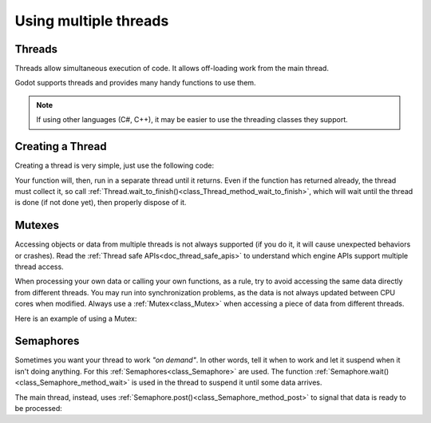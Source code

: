 .. _doc_using_multiple_threads:

Using multiple threads
======================

Threads
-------

Threads allow simultaneous execution of code. It allows off-loading work from the main thread.

Godot supports threads and provides many handy functions to use them.

.. note:: If using other languages (C#, C++), it may be easier to use the threading classes they support.

Creating a Thread
-----------------

Creating a thread is very simple, just use the following code:

.. tabs::
 .. code-tab:: gdscript GDScript

    var thread

    # The thread will start here.
    func _ready():
        thread = Thread.new()
        # third argument is optional userdata, it can be any variable
        thread.start(self,"_thread_function","Wafflecopter")

    # Run here and exit
    # The argument is the userdata passed from start()
    # If no argument was passed, this one still needs to
    # Be here and it will be null.
    func _thread_function(userdata):
        # Print the userdata ("Wafflecopter")
        print("I'm a thread! Userdata is: ",userdata)

    # Thread must be disposed (or "Joined"), for portability
    func _exit_tree():
        thread.wait_to_finish()

Your function will, then, run in a separate thread until it returns.
Even if the function has returned already, the thread must collect it, so call
:ref:`Thread.wait_to_finish()<class_Thread_method_wait_to_finish>`, which will wait until the
thread is done (if not done yet), then properly dispose of it.

Mutexes
-------

Accessing objects or data from multiple threads is not always supported (if you do it, it will
cause unexpected behaviors or crashes). Read the :ref:`Thread safe APIs<doc_thread_safe_apis>`
to understand which engine APIs support multiple thread access.

When processing your own data or calling your own functions, as a rule, try to avoid accessing
the same data directly from different threads. You may run into synchronization problems, as the
data is not always updated between CPU cores when modified.
Always use a :ref:`Mutex<class_Mutex>` when accessing a piece of data from different threads.

Here is an example of using a Mutex:

.. tabs::
 .. code-tab:: gdscript GDScript

    var counter = 0
    var mutex
    var thread

    # The thread will start here.
    func _ready():
        mutex = Mutex.new()
        thread = Thread.new()
        thread.start(self, "_thread_function")
        
        # Increase value, protect it with Mutex.
        mutex.lock()
        counter += 1
        mutex.unlock()

    # Increment the value from the thread, too.
    func _thread_function(userdata):
        mutex.lock()
        counter += 1
        mutex.unlock()

    # Thread must be disposed (or "joined"), for portability.
    func _exit_tree():
        thread.wait_to_finish()
        print("Counter is: ", counter) # Should be 2.

Semaphores
----------

Sometimes you want your thread to work *"on demand"*. In other words, tell it when to work
and let it suspend when it isn't doing anything.
For this :ref:`Semaphores<class_Semaphore>` are used. The function :ref:`Semaphore.wait()<class_Semaphore_method_wait>`
is used in the thread to suspend it until some data arrives.

The main thread, instead, uses :ref:`Semaphore.post()<class_Semaphore_method_post>` to signal that data is ready to be processed:

.. tabs::
 .. code-tab:: gdscript GDScript

    var counter = 0
    var mutex
    var semaphore
    var thread
    var exit_thread = false

    # The thread will start here.
    func _ready():
        mutex = Mutex.new()
        semaphore = Semaphore.new()
        exit_thread = false

        thread = Thread.new()
        thread.start(self, "_thread_function")

    func _thread_function(userdata):
        while true:
            semaphore.wait() # Wait until posted.

            mutex.lock()
            var should_exit = exit_thread # Protect with Mutex.
            mutex.unlock()

            if should_exit:
                break

            mutex.lock()
            counter += 1 # Increment counter, protect with Mutex.
            mutex.unlock()

    func increment_counter():
        semaphore.post() # Make the thread process.

    func get_counter():
        mutex.lock()
        # Copy counter, protect with Mutex.
        var counter_value = counter
        mutex.unlock()
        return counter_value

    # Thread must be disposed (or "joined"), for portability.
    func _exit_tree():
        # Set exit condition to true.
        mutex.lock()
        exit_thread = true # Protect with Mutex.
        mutex.unlock()

        # Unblock by posting.
        semaphore.post()

        # Wait until it exits.
        thread.wait_to_finish()

        # Print the counter.
        print("Counter is: ", counter)
